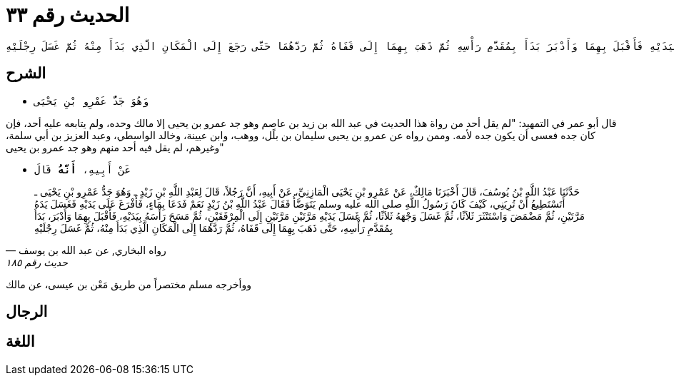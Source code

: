 
= الحديث رقم ٣٣

[quote.hadith]
----
حَدَّثَنِي يَحْيَى، عَنْ مَالِكٍ، عَنْ عَمْرِو بْنِ يَحْيَى الْمَازِنِيِّ، عَنْ أَبِيهِ، أَنَّهُ قَالَ لِعَبْدِ اللَّهِ بْنِ زَيْدِ بْنِ عَاصِمٍ وَهُوَ جَدُّ عَمْرِو بْنِ يَحْيَى الْمَازِنِيِّ وَكَانَ مِنْ أَصْحَابِ رَسُولِ اللَّهِ صلى الله عليه وسلم هَلْ تَسْتَطِيعُ أَنْ تُرِيَنِي كَيْفَ كَانَ رَسُولُ اللَّهِ صلى الله عليه وسلم يَتَوَضَّأُ فَقَالَ عَبْدُ اللَّهِ بْنُ زَيْدِ بْنِ عَاصِمٍ نَعَمْ ‏.‏ فَدَعَا بِوَضُوءٍ فَأَفْرَغَ عَلَى يَدِهِ فَغَسَلَ يَدَيْهِ مَرَّتَيْنِ مَرَّتَيْنِ ثُمَّ تَمَضْمَضَ وَاسْتَنْثَرَ ثَلاَثًا ثُمَّ غَسَلَ وَجْهَهُ ثَلاَثًا ثُمَّ غَسَلَ يَدَيْهِ مَرَّتَيْنِ مَرَّتَيْنِ إِلَى الْمِرْفَقَيْنِ ثُمَّ مَسَحَ رَأْسَهُ بِيَدَيْهِ فَأَقْبَلَ بِهِمَا وَأَدْبَرَ بَدَأَ بِمُقَدَّمِ رَأْسِهِ ثُمَّ ذَهَبَ بِهِمَا إِلَى قَفَاهُ ثُمَّ رَدَّهُمَا حَتَّى رَجَعَ إِلَى الْمَكَانِ الَّذِي بَدَأَ مِنْهُ ثُمَّ غَسَلَ رِجْلَيْهِ
----

== الشرح

* `وَهُوَ جَدُّ عَمْرِو بْنِ يَحْيَى`

قال أبو عمر في التمهيد: "لم يقل أحد من رواة هذا الحديث في عبد الله بن زيد بن عاصم وهو جد عمرو بن يحيى إلا مالك وحده، ولم يتابعه عليه أحد، فإن كان جده فعسى أن يكون جده لأمه. وممن رواه عن عمرو بن يحيى سليمان بن بلًل، ووهب، وابن عيينة، وخالد الواسطي، وعبد العزيز بن أبي سلمة، وغيرهم، لم يقل فيه أحد منهم وهو جد عمرو بن يحيى"

* `عَنْ أَبِيهِ، *أَنَّهُ* قَالَ`

[quote.hadith, "رواه البخاري, عن عبد الله بن يوسف", "حديث رقم ١٨٥"]
حَدَّثَنَا عَبْدُ اللَّهِ بْنُ يُوسُفَ، قَالَ أَخْبَرَنَا مَالِكٌ، عَنْ عَمْرِو بْنِ يَحْيَى الْمَازِنِيِّ، عَنْ أَبِيهِ، أَنَّ رَجُلاً، قَالَ لِعَبْدِ اللَّهِ بْنِ زَيْدٍ ـ وَهُوَ جَدُّ عَمْرِو بْنِ يَحْيَى ـ أَتَسْتَطِيعُ أَنْ تُرِيَنِي، كَيْفَ كَانَ رَسُولُ اللَّهِ صلى الله عليه وسلم يَتَوَضَّأُ فَقَالَ عَبْدُ اللَّهِ بْنُ زَيْدٍ نَعَمْ فَدَعَا بِمَاءٍ، فَأَفْرَغَ عَلَى يَدَيْهِ فَغَسَلَ يَدَهُ مَرَّتَيْنِ، ثُمَّ مَضْمَضَ وَاسْتَنْثَرَ ثَلاَثًا، ثُمَّ غَسَلَ وَجْهَهُ ثَلاَثًا، ثُمَّ غَسَلَ يَدَيْهِ مَرَّتَيْنِ مَرَّتَيْنِ إِلَى الْمِرْفَقَيْنِ، ثُمَّ مَسَحَ رَأْسَهُ بِيَدَيْهِ، فَأَقْبَلَ بِهِمَا وَأَدْبَرَ، بَدَأَ بِمُقَدَّمِ رَأْسِهِ، حَتَّى ذَهَبَ بِهِمَا إِلَى قَفَاهُ، ثُمَّ رَدَّهُمَا إِلَى الْمَكَانِ الَّذِي بَدَأَ مِنْهُ، ثُمَّ غَسَلَ رِجْلَيْهِ

ووأخرجه مسلم مختصراً من طريق مَعْن بن عيسى، عن مالك

== الرجال

== اللغة
    